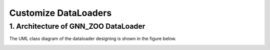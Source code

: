 Customize DataLoaders
=========================


1. Architecture of GNN_ZOO DataLoader
-----------------------------

The UML class diagram of the dataloader designing is shown in the figure below.

.. image:: ../asset/dataloader_arch.jpg
  :width: 600
  :alt: UML class diagram of DataLoader designing

